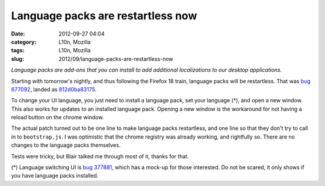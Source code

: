 Language packs are restartless now
##################################
:date: 2012-09-27 04:04
:category: L10n, Mozilla
:tags: L10n, Mozilla
:slug: 2012/09/language-packs-are-restartless-now

*Language packs are add-ons that you can install to add additional localizations to our desktop applications.*

Starting with tomorrow's nightly, and thus following the Firefox 18 train, language packs will be restartless. That was `bug 677092 <https://bugzilla.mozilla.org/show_bug.cgi?id=677092>`__, landed as `812d0ba83175 <https://hg.mozilla.org/mozilla-central/rev/812d0ba83175>`__.

To change your UI language, you just need to install a language pack, set your language (*), and open a new window. This also works for updates to an installed language pack. Opening a new window is the workaround for not having a reload button on the chrome window.

The actual patch turned out to be one line to make language packs restartless, and one line so that they don't try to call in to ``bootstrap.js``. I was optimistic that the chrome registry was already working, and rightfully so. There are no changes to the language packs themselves.

Tests were tricky, but Blair talked me through most of it, thanks for that.

(*) Language switching UI is `bug 377881 <https://bugzilla.mozilla.org/show_bug.cgi?id=377881>`__, which has a mock-up for those interested. Do not be scared, it only shows if you have language packs installed.
